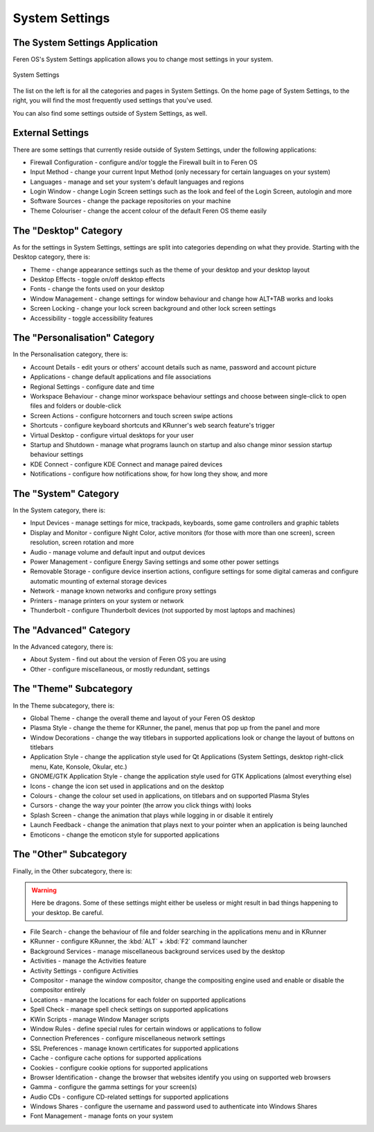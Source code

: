 System Settings
==================

The System Settings Application
----------------

Feren OS's System Settings application allows you to change most settings in your system.

.. figure:: images/settingsplasma.png
    :width: 500px
    :align: center

    System Settings

The list on the left is for all the categories and pages in System Settings. On the home page of System Settings, to the right, you will find the most frequently used settings that you've used.

You can also find some settings outside of System Settings, as well.


External Settings
-------------------------------------

There are some settings that currently reside outside of System Settings, under the following applications:

* Firewall Configuration - configure and/or toggle the Firewall built in to Feren OS
* Input Method - change your current Input Method (only necessary for certain languages on your system)
* Languages - manage and set your system's default languages and regions
* Login Window - change Login Screen settings such as the look and feel of the Login Screen, autologin and more
* Software Sources - change the package repositories on your machine
* Theme Colouriser - change the accent colour of the default Feren OS theme easily


The "Desktop" Category
-------------------------------------

As for the settings in System Settings, settings are split into categories depending on what they provide. Starting with the Desktop category, there is:

* Theme - change appearance settings such as the theme of your desktop and your desktop layout
* Desktop Effects - toggle on/off desktop effects
* Fonts - change the fonts used on your desktop
* Window Management - change settings for window behaviour and change how ALT+TAB works and looks
* Screen Locking - change your lock screen background and other lock screen settings
* Accessibility - toggle accessibility features


The "Personalisation" Category
-------------------------------------

In the Personalisation category, there is:

* Account Details - edit yours or others' account details such as name, password and account picture
* Applications - change default applications and file associations
* Regional Settings - configure date and time
* Workspace Behaviour - change minor workspace behaviour settings and choose between single-click to open files and folders or double-click
* Screen Actions - configure hotcorners and touch screen swipe actions
* Shortcuts - configure keyboard shortcuts and KRunner's web search feature's trigger
* Virtual Desktop - configure virtual desktops for your user
* Startup and Shutdown - manage what programs launch on startup and also change minor session startup behaviour settings
* KDE Connect - configure KDE Connect and manage paired devices
* Notifications - configure how notifications show, for how long they show, and more


The "System" Category
-------------------------------------

In the System category, there is:

* Input Devices - manage settings for mice, trackpads, keyboards, some game controllers and graphic tablets
* Display and Monitor - configure Night Color, active monitors (for those with more than one screen), screen resolution, screen rotation and more
* Audio - manage volume and default input and output devices
* Power Management - configure Energy Saving settings and some other power settings
* Removable Storage - configure device insertion actions, configure settings for some digital cameras and configure automatic mounting of external storage devices
* Network - manage known networks and configure proxy settings
* Printers - manage printers on your system or network
* Thunderbolt - configure Thunderbolt devices (not supported by most laptops and machines)


The "Advanced" Category
-------------------------------------

In the Advanced category, there is:

* About System - find out about the version of Feren OS you are using
* Other - configure miscellaneous, or mostly redundant, settings


The "Theme" Subcategory
-------------------------------------

In the Theme subcategory, there is:

* Global Theme - change the overall theme and layout of your Feren OS desktop
* Plasma Style - change the theme for KRunner, the panel, menus that pop up from the panel and more
* Window Decorations - change the way titlebars in supported applications look or change the layout of buttons on titlebars
* Application Style - change the application style used for Qt Applications (System Settings, desktop right-click menu, Kate, Konsole, Okular, etc.)
* GNOME/GTK Application Style - change the application style used for GTK Applications (almost everything else)
* Icons - change the icon set used in applications and on the desktop
* Colours - change the colour set used in applications, on titlebars and on supported Plasma Styles
* Cursors - change the way your pointer (the arrow you click things with) looks
* Splash Screen - change the animation that plays while logging in or disable it entirely
* Launch Feedback - change the animation that plays next to your pointer when an application is being launched
* Emoticons - change the emoticon style for supported applications


The "Other" Subcategory
-------------------------------------

Finally, in the Other subcategory, there is:

.. warning::
    Here be dragons. Some of these settings might either be useless or might result in bad things happening to your desktop. Be careful.

* File Search - change the behaviour of file and folder searching in the applications menu and in KRunner
* KRunner - configure KRunner, the :kbd:`ALT` + :kbd:`F2` command launcher
* Background Services - manage miscellaneous background services used by the desktop
* Activities - manage the Activities feature
* Activity Settings - configure Activities
* Compositor - manage the window compositor, change the compositing engine used and enable or disable the compositor entirely
* Locations - manage the locations for each folder on supported applications
* Spell Check - manage spell check settings on supported applications
* KWin Scripts - manage Window Manager scripts
* Window Rules - define special rules for certain windows or applications to follow
* Connection Preferences - configure miscellaneous network settings
* SSL Preferences - manage known certificates for supported applications
* Cache - configure cache options for supported applications
* Cookies - configure cookie options for supported applications
* Browser Identification - change the browser that websites identify you using on supported web browsers
* Gamma - configure the gamma settings for your screen(s)
* Audio CDs - configure CD-related settings for supported applications
* Windows Shares - configure the username and password used to authenticate into Windows Shares
* Font Management - manage fonts on your system